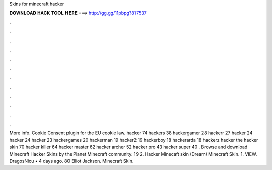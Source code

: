 Skins for minecraft hacker

𝐃𝐎𝐖𝐍𝐋𝐎𝐀𝐃 𝐇𝐀𝐂𝐊 𝐓𝐎𝐎𝐋 𝐇𝐄𝐑𝐄 ===> http://gg.gg/11pbpg?817537

.

.

.

.

.

.

.

.

.

.

.

.

More info. Cookie Consent plugin for the EU cookie law. hacker 74 hackers 38 hackergamer 28 hackerr 27 hacker 24 hacker 24 hacker 23 hackergames 20 hackerman 19 hacker2 19 hackerboy 18 hackerarda 18 hackerz hacker the hacker skin 70 hacker killer 64 hacker master 62 hacker archer 52 hacker pro 43 hacker super 40 . Browse and download Minecraft Hacker Skins by the Planet Minecraft community. 19 2. Hacker Minecaft skin (Dream) Minecraft Skin. 1. VIEW. DragosNicu • 4 days ago. 80 Elliot Jackson. Minecraft Skin.